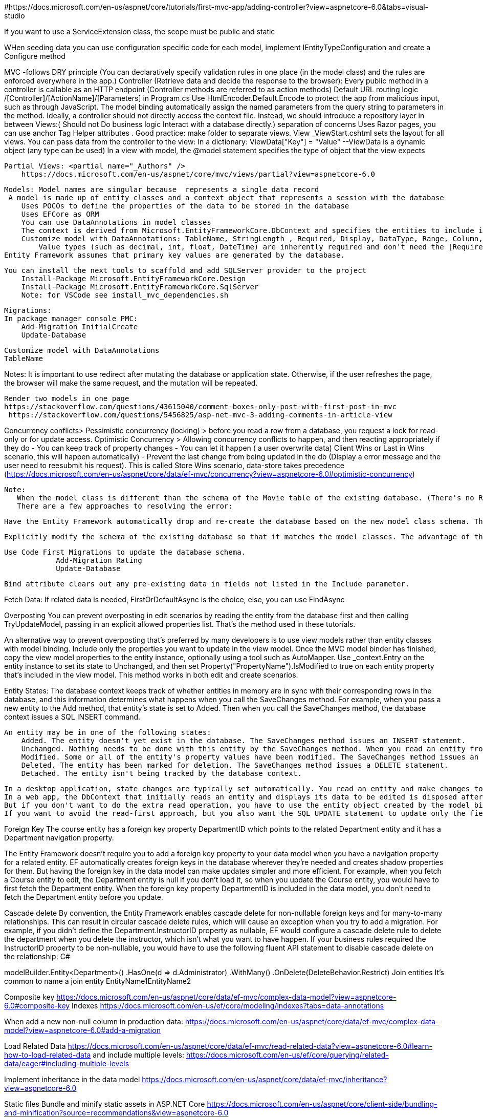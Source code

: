#https://docs.microsoft.com/en-us/aspnet/core/tutorials/first-mvc-app/adding-controller?view=aspnetcore-6.0&tabs=visual-studio
//https://github.com/dotnet/AspNetCore.Docs/tree/main/aspnetcore/data/ef-mvc/intro/samples/cu-final

If you want to use a ServiceExtension class, the scope must be public and static 

WHen seeding data you can use configuration specific code for each model, implement IEntityTypeConfiguration and create a Configure method

MVC  -follows DRY principle (You can declaratively specify validation rules in one place (in the model class) and the rules are enforced everywhere in the app.)
    Controller (Retrieve data and decide the response to the browser):
        Every public method in a controller is callable as an HTTP endpoint (Controller methods are referred to as action methods)
            Default URL routing logic /[Controller]/[ActionName]/[Parameters] in Program.cs
        Use HtmlEncoder.Default.Encode to protect the app from malicious input, such as through JavaScript.
        The model binding automatically assign the named parameters from the query string
        to parameters in the method.
        Ideally, a controller should not directly access the context file. Instead, we should introduce a repository layer in between
    Views:( Should not   Do business logic    Interact with a database directly.) separation of concerns
        Uses Razor pages, you can use anchor Tag Helper attributes .
        Good practice: make folder to separate views.
        View _ViewStart.cshtml sets the layout for all views.
        You can pass data from the controller to the view:
            In a dictionary: ViewData["Key"] = "Value"  --ViewData is a dynamic object (any type can be used)
        In a view with model, the @model statement specifies the type of object that the view expects

        Partial Views: <partial name="_Authors" />
            https://docs.microsoft.com/en-us/aspnet/core/mvc/views/partial?view=aspnetcore-6.0

    Models: Model names are singular because  represents a single data record
     A model is made up of entity classes and a context object that represents a session with the database
        Uses POCOs to define the properties of the data to be stored in the database
        Uses EFCore as ORM
        You can use DataAnnotations in model classes
        The context is derived from Microsoft.EntityFrameworkCore.DbContext and specifies the entities to include in the data model.
        Customize model with DataAnnotations: TableName, StringLength , Required, Display, DataType, Range, Column, RegularExpression
            Value types (such as decimal, int, float, DateTime) are inherently required and don't need the [Required] attribute.
    Entity Framework assumes that primary key values are generated by the database.

    You can install the next tools to scaffold and add SQLServer provider to the project
        Install-Package Microsoft.EntityFrameworkCore.Design
        Install-Package Microsoft.EntityFrameworkCore.SqlServer
        Note: for VSCode see install_mvc_dependencies.sh

    Migrations:
    In package manager console PMC:
        Add-Migration InitialCreate
        Update-Database

    Customize model with DataAnnotations
    TableName

    
Notes:
 It is important to use redirect after mutating the database or application state.
 Otherwise, if the user refreshes the page, the browser will make the same request,
 and the mutation will be repeated.

 Render two models in one page
 https://stackoverflow.com/questions/43615040/comment-boxes-only-post-with-first-post-in-mvc
  https://stackoverflow.com/questions/5456825/asp-net-mvc-3-adding-comments-in-article-view

Concurrency conflicts>
    Pessimistic concurrency (locking) > before you read a row from a database, you request a lock for read-only or for update access.
    Optimistic Concurrency > Allowing concurrency conflicts to happen, and then reacting appropriately if they do 
        - You can keep track of property changes
        - You can let it happen ( a user overwrite data) Client Wins or Last in Wins scenario, this
            will happen automatically)
        - Prevent the last change from being updated in the db (Display a error message and the user
            need to reesubmit his request). This is called Store Wins scenario, data-store takes precedence
        (https://docs.microsoft.com/en-us/aspnet/core/data/ef-mvc/concurrency?view=aspnetcore-6.0#optimistic-concurrency)

 Note:
    When the model class is different than the schema of the Movie table of the existing database. (There's no Rating column in the database table.)
    There are a few approaches to resolving the error:

    Have the Entity Framework automatically drop and re-create the database based on the new model class schema. This approach is very convenient early in the development cycle when you're doing active development on a test database; it allows you to quickly evolve the model and database schema together. The downside, though, is that you lose existing data in the database — so you don't want to use this approach on a production database! Using an initializer to automatically seed a database with test data is often a productive way to develop an application. This is a good approach for early development and when using SQLite.

    Explicitly modify the schema of the existing database so that it matches the model classes. The advantage of this approach is that you keep your data. You can make this change either manually or by creating a database change script.

    Use Code First Migrations to update the database schema.
                Add-Migration Rating
                Update-Database

    Bind attribute clears out any pre-existing data in fields not listed in the Include parameter.

Fetch Data:
    If related data is needed, FirstOrDefaultAsync is the choice, else, you can use FindAsync



Overposting
    You can prevent overposting in edit scenarios by reading the entity from the database first and then calling TryUpdateModel, passing in an explicit allowed properties list. That's the method used in these tutorials.

An alternative way to prevent overposting that's preferred by many developers is to use view models rather than entity classes with model binding. Include only the properties you want to update in the view model. Once the MVC model binder has finished, copy the view model properties to the entity instance, optionally using a tool such as AutoMapper. Use _context.Entry on the entity instance to set its state to Unchanged, and then set Property("PropertyName").IsModified to true on each entity property that's included in the view model. This method works in both edit and create scenarios.

Entity States:
    The database context keeps track of whether entities in memory are in sync with their corresponding rows in the database, and this information determines what happens when you call the SaveChanges method. For example, when you pass a new entity to the Add method, that entity's state is set to Added. Then when you call the SaveChanges method, the database context issues a SQL INSERT command.

    An entity may be in one of the following states:
        Added. The entity doesn't yet exist in the database. The SaveChanges method issues an INSERT statement.
        Unchanged. Nothing needs to be done with this entity by the SaveChanges method. When you read an entity from the database, the entity starts out with this status.
        Modified. Some or all of the entity's property values have been modified. The SaveChanges method issues an UPDATE statement.
        Deleted. The entity has been marked for deletion. The SaveChanges method issues a DELETE statement.
        Detached. The entity isn't being tracked by the database context.

    In a desktop application, state changes are typically set automatically. You read an entity and make changes to some of its property values. This causes its entity state to automatically be changed to Modified. Then when you call SaveChanges, the Entity Framework generates a SQL UPDATE statement that updates only the actual properties that you changed.
    In a web app, the DbContext that initially reads an entity and displays its data to be edited is disposed after a page is rendered. When the HttpPost Edit action method is called, a new web request is made and you have a new instance of the DbContext. If you re-read the entity in that new context, you simulate desktop processing.
    But if you don't want to do the extra read operation, you have to use the entity object created by the model binder. The simplest way to do this is to set the entity state to Modified as is done in the alternative HttpPost Edit code shown earlier. Then when you call SaveChanges, the Entity Framework updates all columns of the database row, because the context has no way to know which properties you changed.
    If you want to avoid the read-first approach, but you also want the SQL UPDATE statement to update only the fields that the user actually changed, the code is more complex. You have to save the original values in some way (such as by using hidden fields) so that they're available when the HttpPost Edit method is called. Then you can create a Student entity using the original values, call the Attach method with that original version of the entity, update the entity's values to the new values, and then call SaveChanges.

Foreign Key
The course entity has a foreign key property DepartmentID which points to the related Department entity and it has a Department navigation property.

The Entity Framework doesn't require you to add a foreign key property to your data model when you have a navigation property for a related entity. EF automatically creates foreign keys in the database wherever they're needed and creates shadow properties for them. But having the foreign key in the data model can make updates simpler and more efficient. For example, when you fetch a Course entity to edit, the Department entity is null if you don't load it, so when you update the Course entity, you would have to first fetch the Department entity. When the foreign key property DepartmentID is included in the data model, you don't need to fetch the Department entity before you update.

Cascade delete
By convention, the Entity Framework enables cascade delete for non-nullable foreign keys and for many-to-many relationships. This can result in circular cascade delete rules, which will cause an exception when you try to add a migration. For example, if you didn't define the Department.InstructorID property as nullable, EF would configure a cascade delete rule to delete the department when you delete the instructor, which isn't what you want to have happen. If your business rules required the InstructorID property to be non-nullable, you would have to use the following fluent API statement to disable cascade delete on the relationship:
C#

modelBuilder.Entity<Department>()
   .HasOne(d => d.Administrator)
   .WithMany()
   .OnDelete(DeleteBehavior.Restrict)
Join entities
It's common to name a join entity EntityName1EntityName2

Composite key https://docs.microsoft.com/en-us/aspnet/core/data/ef-mvc/complex-data-model?view=aspnetcore-6.0#composite-key
Indexes https://docs.microsoft.com/en-us/ef/core/modeling/indexes?tabs=data-annotations

When add a new non-null column in production data: https://docs.microsoft.com/en-us/aspnet/core/data/ef-mvc/complex-data-model?view=aspnetcore-6.0#add-a-migration

Load Related Data https://docs.microsoft.com/en-us/aspnet/core/data/ef-mvc/read-related-data?view=aspnetcore-6.0#learn-how-to-load-related-data
    and include multiple levels: https://docs.microsoft.com/en-us/ef/core/querying/related-data/eager#including-multiple-levels

Implement inheritance in the data model
https://docs.microsoft.com/en-us/aspnet/core/data/ef-mvc/inheritance?view=aspnetcore-6.0


Static files
    Bundle and minify static assets in ASP.NET Core  https://docs.microsoft.com/en-us/aspnet/core/client-side/bundling-and-minification?source=recommendations&view=aspnetcore-6.0

Controller filters
https://docs.microsoft.com/en-us/aspnet/core/mvc/controllers/filters?view=aspnetcore-6.0

Identity 
https://docs.microsoft.com/en-us/aspnet/core/security/authentication/identity?view=aspnetcore-6.0&tabs=visual-studio

Cookies (size across ~4kb)> https://allaboutcookies.org/
    You shouldnt store anything that needs to either be secure or persisted across browser sessions
    https://code-maze.com/state-management-in-asp-net-core-mvc/

Sessions
https://docs.microsoft.com/en-us/aspnet/core/fundamentals/app-state?view=aspnetcore-6.0

A generic step-by-step overview of auth:

    Add a column to your Users table to contain the user’s password_digest.
    When the user signs up, turn the password they submitted into digest form and then store THAT in the new database column by adding the has_secure_password method to your User model.
    Don’t forget any necessary validations for password and password confirmation length.
    Build a sessions controller (and corresponding routes) and use the #authenticate method to sign in the user when the user has submitted the proper credentials using the signin form.
    Allow the user to be remembered by creating a remember_token column in the Users table and saving that token as a permanent cookie in the user’s browser. Reset on each new signin.
    On each page load that requires authentication (and using a #before_action in the appropriate controller(s)), first check the user’s cookie remember_token against the database to see if he’s already signed in. If not, redirect to the signin page.
    Make helper methods as necessary to let you do things like easily determine if a user is signed in or compare another user to the currently signed in user.




    Transient objects are always different; a new instance is provided to every controller and every service.

    Scoped objects are the same within a request, but different across different requests.

    Singleton objects are the same for every object and every request.
